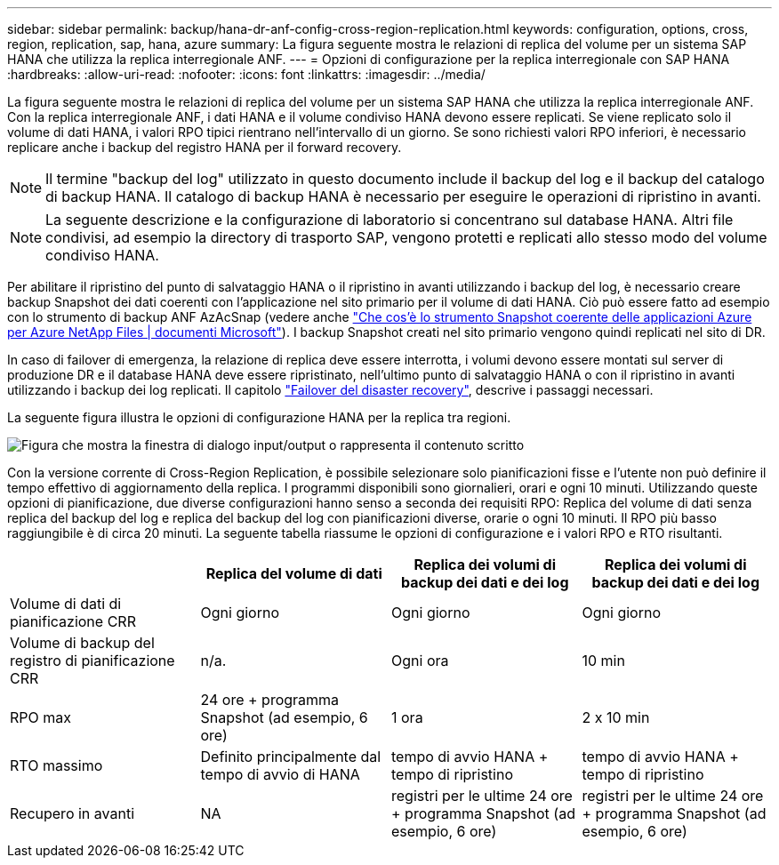 ---
sidebar: sidebar 
permalink: backup/hana-dr-anf-config-cross-region-replication.html 
keywords: configuration, options, cross, region, replication, sap, hana, azure 
summary: La figura seguente mostra le relazioni di replica del volume per un sistema SAP HANA che utilizza la replica interregionale ANF. 
---
= Opzioni di configurazione per la replica interregionale con SAP HANA
:hardbreaks:
:allow-uri-read: 
:nofooter: 
:icons: font
:linkattrs: 
:imagesdir: ../media/


[role="lead"]
La figura seguente mostra le relazioni di replica del volume per un sistema SAP HANA che utilizza la replica interregionale ANF. Con la replica interregionale ANF, i dati HANA e il volume condiviso HANA devono essere replicati. Se viene replicato solo il volume di dati HANA, i valori RPO tipici rientrano nell'intervallo di un giorno. Se sono richiesti valori RPO inferiori, è necessario replicare anche i backup del registro HANA per il forward recovery.


NOTE: Il termine "backup del log" utilizzato in questo documento include il backup del log e il backup del catalogo di backup HANA. Il catalogo di backup HANA è necessario per eseguire le operazioni di ripristino in avanti.


NOTE: La seguente descrizione e la configurazione di laboratorio si concentrano sul database HANA. Altri file condivisi, ad esempio la directory di trasporto SAP, vengono protetti e replicati allo stesso modo del volume condiviso HANA.

Per abilitare il ripristino del punto di salvataggio HANA o il ripristino in avanti utilizzando i backup del log, è necessario creare backup Snapshot dei dati coerenti con l'applicazione nel sito primario per il volume di dati HANA. Ciò può essere fatto ad esempio con lo strumento di backup ANF AzAcSnap (vedere anche https://docs.microsoft.com/en-us/azure/azure-netapp-files/azacsnap-introduction["Che cos'è lo strumento Snapshot coerente delle applicazioni Azure per Azure NetApp Files | documenti Microsoft"^]). I backup Snapshot creati nel sito primario vengono quindi replicati nel sito di DR.

In caso di failover di emergenza, la relazione di replica deve essere interrotta, i volumi devono essere montati sul server di produzione DR e il database HANA deve essere ripristinato, nell'ultimo punto di salvataggio HANA o con il ripristino in avanti utilizzando i backup dei log replicati. Il capitolo link:hana-dr-anf-failover-overview.html["Failover del disaster recovery"], descrive i passaggi necessari.

La seguente figura illustra le opzioni di configurazione HANA per la replica tra regioni.

image:saphana-dr-anf_image6.png["Figura che mostra la finestra di dialogo input/output o rappresenta il contenuto scritto"]

Con la versione corrente di Cross-Region Replication, è possibile selezionare solo pianificazioni fisse e l'utente non può definire il tempo effettivo di aggiornamento della replica. I programmi disponibili sono giornalieri, orari e ogni 10 minuti. Utilizzando queste opzioni di pianificazione, due diverse configurazioni hanno senso a seconda dei requisiti RPO: Replica del volume di dati senza replica del backup del log e replica del backup del log con pianificazioni diverse, orarie o ogni 10 minuti. Il RPO più basso raggiungibile è di circa 20 minuti. La seguente tabella riassume le opzioni di configurazione e i valori RPO e RTO risultanti.

|===
|  | Replica del volume di dati | Replica dei volumi di backup dei dati e dei log | Replica dei volumi di backup dei dati e dei log 


| Volume di dati di pianificazione CRR | Ogni giorno | Ogni giorno | Ogni giorno 


| Volume di backup del registro di pianificazione CRR | n/a. | Ogni ora | 10 min 


| RPO max | +24 ore + programma Snapshot (ad esempio, 6 ore)+ | 1 ora | 2 x 10 min 


| RTO massimo | Definito principalmente dal tempo di avvio di HANA | +tempo di avvio HANA + tempo di ripristino+ | +tempo di avvio HANA + tempo di ripristino+ 


| Recupero in avanti | NA | +registri per le ultime 24 ore + programma Snapshot (ad esempio, 6 ore)+ | +registri per le ultime 24 ore + programma Snapshot (ad esempio, 6 ore)+ 
|===